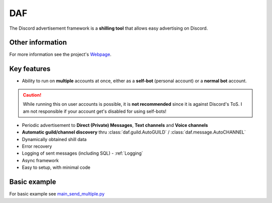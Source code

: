 =========================================================
DAF
=========================================================
.. image:: docs/source/images/logo.png
    :width: 100
    
The Discord advertisement framework is a  **shilling tool** that allows easy advertising on Discord.

----------------------
Other information
----------------------
For more information see the project's `Webpage <https://daf.davidhozic.com>`_.

----------------------
Key features
----------------------
- Ability to run on **multiple** accounts at once, either as a **self-bot** (personal account) or a **normal bot** account.

.. caution::
    While running this on user accounts is possible, it is :strong:`not recommended` since it is against Discord's ToS.
    I am not responsible if your account get's disabled for using self-bots!

- Periodic advertisement to **Direct (Private) Messages**, **Text channels** and **Voice channels**
- **Automatic guild/channel discovery** thru :class:`daf.guild.AutoGUILD` / :class:`daf.message.AutoCHANNEL`
- Dynamically obtained shill data
- Error recovery
- Logging of sent messages (including SQL) - :ref:`Logging`
- Async framework
- Easy to setup, with minimal code

--------------------
Basic example
--------------------
For basic example see `main_send_multiple.py <Examples/Message Types/TextMESSAGE/main_send_multiple.py>`_
